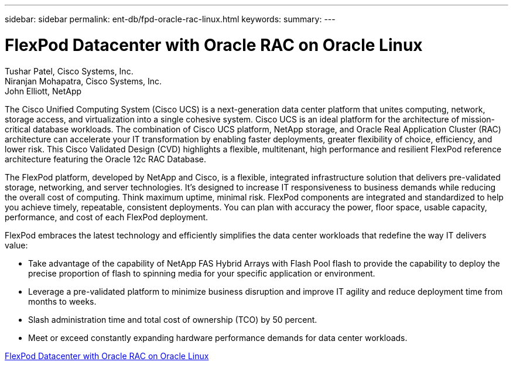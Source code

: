 ---
sidebar: sidebar
permalink: ent-db/fpd-oracle-rac-linux.html
keywords: 
summary: 
---

= FlexPod Datacenter with Oracle RAC on Oracle Linux

:hardbreaks:
:nofooter:
:icons: font
:linkattrs:
:imagesdir: ./../media/

Tushar Patel,  Cisco Systems, Inc.
Niranjan Mohapatra, Cisco Systems, Inc.
John Elliott, NetApp

The Cisco Unified Computing System (Cisco UCS) is a next-generation data center platform that unites computing, network, storage access, and virtualization into a single cohesive system. Cisco UCS is an ideal platform for the architecture of mission-critical database workloads. The combination of Cisco UCS platform, NetApp storage, and Oracle Real Application Cluster (RAC) architecture can accelerate your IT transformation by enabling faster deployments, greater flexibility of choice, efficiency, and lower risk. This Cisco Validated Design (CVD) highlights a flexible, multitenant, high performance and resilient FlexPod reference architecture featuring the Oracle 12c RAC Database. 

The FlexPod platform, developed by NetApp and Cisco, is a flexible, integrated infrastructure solution that delivers pre-validated storage, networking, and server technologies. It’s designed to increase IT responsiveness to business demands while reducing the overall cost of computing. Think maximum uptime, minimal risk. FlexPod components are integrated and standardized to help you achieve timely, repeatable, consistent deployments. You can plan with accuracy the power, floor space, usable capacity, performance, and cost of each FlexPod deployment.

FlexPod embraces the latest technology and efficiently simplifies the data center workloads that redefine the way IT delivers value:

* Take advantage of the capability of NetApp FAS Hybrid Arrays with Flash Pool flash to provide the capability to deploy the precise proportion of flash to spinning media for your specific application or environment.

* Leverage a pre-validated platform to minimize business disruption and improve IT agility and reduce deployment time from months to weeks.

* Slash administration time and total cost of ownership (TCO) by 50 percent.

* Meet or exceed constantly expanding hardware performance demands for data center workloads.

link:https://www.cisco.com/c/en/us/td/docs/unified_computing/ucs/UCS_CVDs/flexpod_orcrac_12c_bm.html[FlexPod Datacenter with Oracle RAC on Oracle Linux^]
